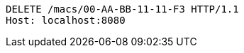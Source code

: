 [source,http,options="nowrap"]
----
DELETE /macs/00-AA-BB-11-11-F3 HTTP/1.1
Host: localhost:8080

----